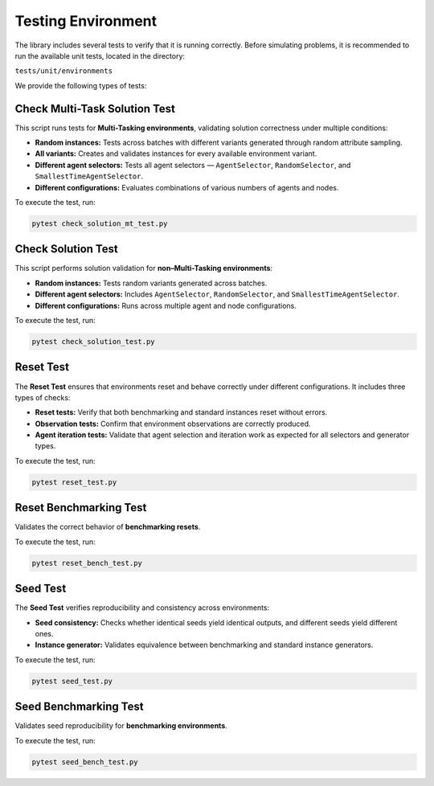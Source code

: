 =====================
Testing Environment
=====================

The library includes several tests to verify that it is running correctly.  
Before simulating problems, it is recommended to run the available unit tests, located in the directory:

``tests/unit/environments``

We provide the following types of tests:

Check Multi-Task Solution Test
==============================

This script runs tests for **Multi-Tasking environments**, validating solution correctness under multiple conditions:

* **Random instances:** Tests across batches with different variants generated through random attribute sampling.
* **All variants:** Creates and validates instances for every available environment variant.
* **Different agent selectors:** Tests all agent selectors — ``AgentSelector``, ``RandomSelector``, and ``SmallestTimeAgentSelector``.
* **Different configurations:** Evaluates combinations of various numbers of agents and nodes.

To execute the test, run:

.. code-block:: bash

    pytest check_solution_mt_test.py


Check Solution Test
===================

This script performs solution validation for **non–Multi-Tasking environments**:

* **Random instances:** Tests random variants generated across batches.
* **Different agent selectors:** Includes ``AgentSelector``, ``RandomSelector``, and ``SmallestTimeAgentSelector``.
* **Different configurations:** Runs across multiple agent and node configurations.

To execute the test, run:

.. code-block:: bash

    pytest check_solution_test.py


Reset Test
==========

The **Reset Test** ensures that environments reset and behave correctly under different configurations.  
It includes three types of checks:

* **Reset tests:** Verify that both benchmarking and standard instances reset without errors.
* **Observation tests:** Confirm that environment observations are correctly produced.
* **Agent iteration tests:** Validate that agent selection and iteration work as expected for all selectors and generator types.

To execute the test, run:

.. code-block:: bash

    pytest reset_test.py


Reset Benchmarking Test
=======================

Validates the correct behavior of **benchmarking resets**.

To execute the test, run:

.. code-block:: bash

    pytest reset_bench_test.py


Seed Test
=========

The **Seed Test** verifies reproducibility and consistency across environments:

* **Seed consistency:** Checks whether identical seeds yield identical outputs, and different seeds yield different ones.
* **Instance generator:** Validates equivalence between benchmarking and standard instance generators.

To execute the test, run:

.. code-block:: bash

    pytest seed_test.py


Seed Benchmarking Test
======================

Validates seed reproducibility for **benchmarking environments**.

To execute the test, run:

.. code-block:: bash

    pytest seed_bench_test.py
